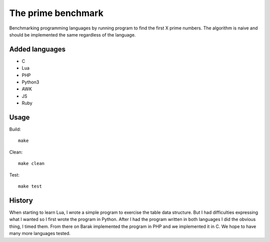 The prime benchmark
===================

Benchmarking programming languages by running program to find the first X prime
numbers. The algorithm is naive and should be implemented the same regardless of
the language.

Added languages
---------------

- C
- Lua
- PHP
- Python3
- AWK
- JS
- Ruby

Usage
-----
Build: ::

    make

Clean: ::

    make clean

Test: ::

    make test


History
-------

When starting to learn Lua, I wrote a simple program to exercise the table data
structure. But I had difficulties expressing what I wanted so I first wrote the
program in Python. After I had the program written in both languages I did the
obvious thing, I timed them. From there on Barak implemented the program in PHP
and we implemented it in C. We hope to have many more languages tested.
